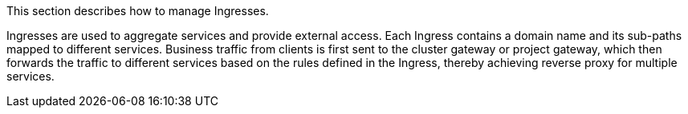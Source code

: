 // :ks_include_id: c69900173bca4b109a4b8a178ce15e64
This section describes how to manage Ingresses.

Ingresses are used to aggregate services and provide external access. Each Ingress contains a domain name and its sub-paths mapped to different services. Business traffic from clients is first sent to the cluster gateway or project gateway, which then forwards the traffic to different services based on the rules defined in the Ingress, thereby achieving reverse proxy for multiple services.